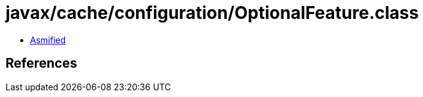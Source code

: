 = javax/cache/configuration/OptionalFeature.class

 - link:OptionalFeature-asmified.java[Asmified]

== References

